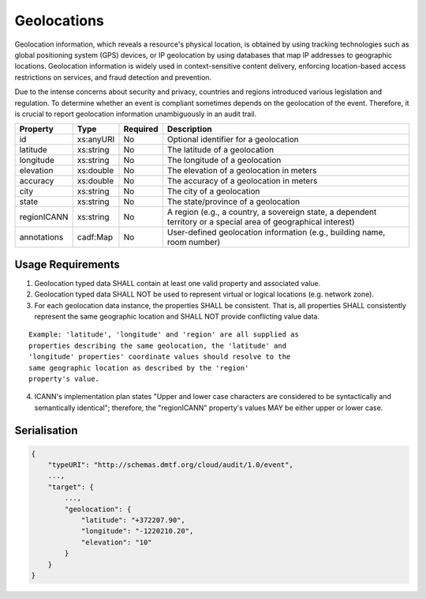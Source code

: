 ..
      Copyright 2014 IBM Corp.

      Licensed under the Apache License, Version 2.0 (the "License"); you may
      not use this file except in compliance with the License. You may obtain
      a copy of the License at

          http://www.apache.org/licenses/LICENSE-2.0

      Unless required by applicable law or agreed to in writing, software
      distributed under the License is distributed on an "AS IS" BASIS, WITHOUT
      WARRANTIES OR CONDITIONS OF ANY KIND, either express or implied. See the
      License for the specific language governing permissions and limitations
      under the License.

.. _geolocations:

=============
 Geolocations
=============

Geolocation information, which reveals a resource's physical location, is
obtained by using tracking technologies such as global positioning system
(GPS) devices, or IP geolocation by using databases that map IP addresses to
geographic locations. Geolocation information is widely used in
context-sensitive content delivery, enforcing location-based access
restrictions on services, and fraud detection and prevention.

Due to the intense concerns about security and privacy, countries and regions
introduced various legislation and regulation. To determine whether an event
is compliant sometimes depends on the geolocation of the event. Therefore, it
is crucial to report geolocation information unambiguously in an audit trail.

=========== ========= ======== ===============================================================================================================
Property    Type      Required Description
=========== ========= ======== ===============================================================================================================
id          xs:anyURI No       Optional identifier for a geolocation
latitude    xs:string No       The latitude of a geolocation
longitude   xs:string No       The longitude of a geolocation
elevation   xs:double No       The elevation of a geolocation in meters
accuracy    xs:double No       The accuracy of a geolocation in meters
city        xs:string No       The city of a geolocation
state       xs:string No       The state/province of a geolocation
regionICANN xs:string No       A region (e.g., a country, a sovereign state, a dependent territory or a special area of geographical interest)
annotations cadf:Map  No       User-defined geolocation information (e.g., building name, room number)
=========== ========= ======== ===============================================================================================================

Usage Requirements
==================
1. Geolocation typed data SHALL contain at least one valid property and
   associated value.

2. Geolocation typed data SHALL NOT be used to represent virtual or logical
   locations (e.g. network zone).

3. For each geolocation data instance, the properties SHALL be consistent.
   That is, all properties SHALL consistently represent the same geographic
   location and SHALL NOT provide conflicting value data.

::

   Example: 'latitude', 'longitude' and 'region' are all supplied as
   properties describing the same geolocation, the 'latitude' and
   'longitude' properties' coordinate values should resolve to the
   same geographic location as described by the 'region'
   property's value.

4. ICANN's implementation plan states "Upper and lower case characters are
   considered to be syntactically and semantically identical"; therefore,
   the "regionICANN" property's values MAY be either upper or lower case.

Serialisation
=============

.. code-block:: javascript

    {
        "typeURI": "http://schemas.dmtf.org/cloud/audit/1.0/event",
        ...,
        "target": {
            ...,
            "geolocation": {
                "latitude": "+372207.90",
                "longitude": "-1220210.20",
                "elevation": "10"
            }
        }
    }
